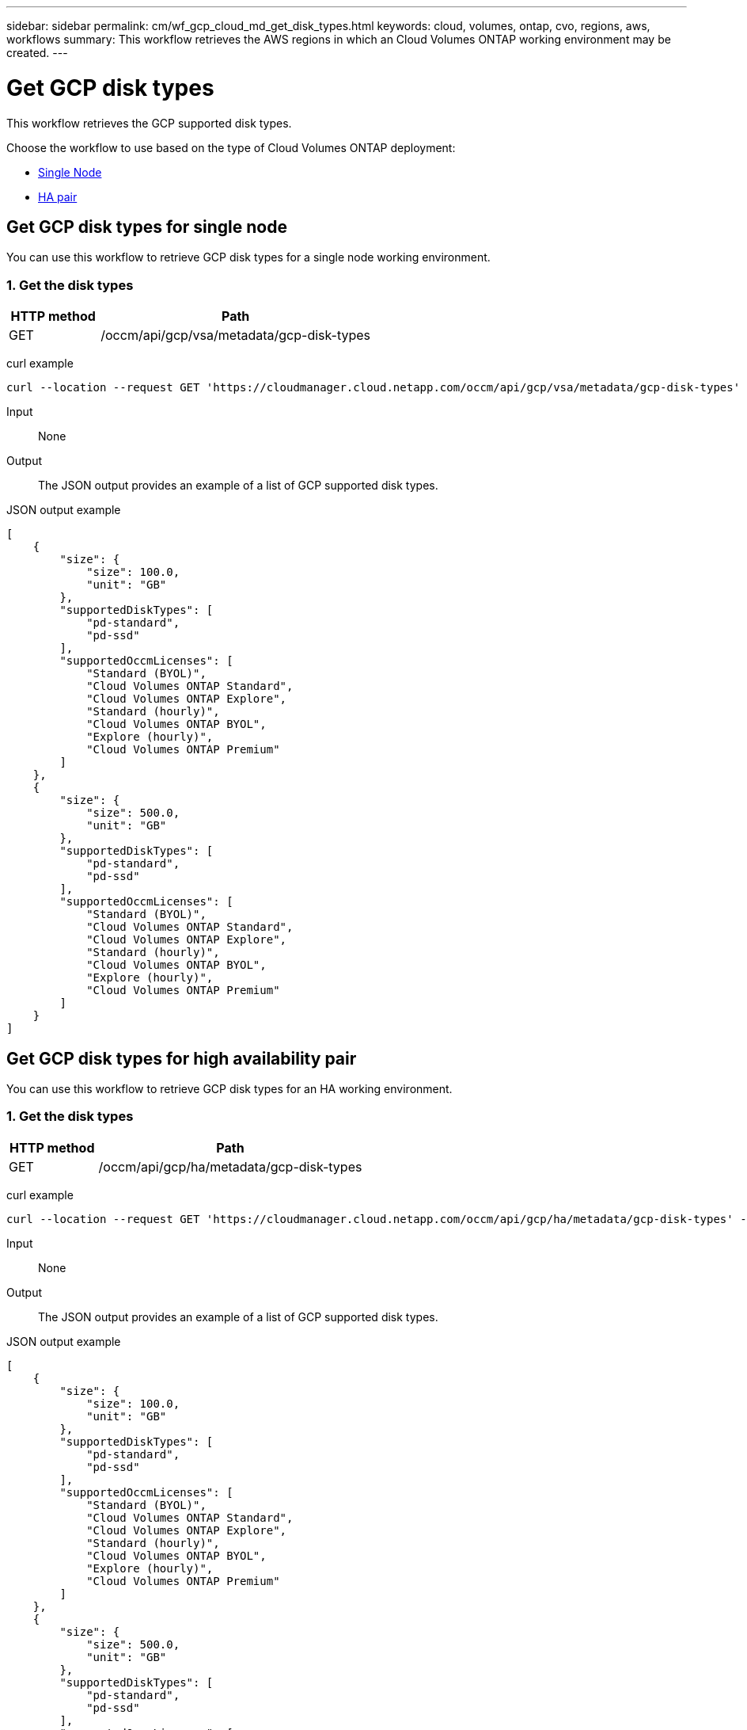 ---
sidebar: sidebar
permalink: cm/wf_gcp_cloud_md_get_disk_types.html
keywords: cloud, volumes, ontap, cvo, regions, aws, workflows
summary: This workflow retrieves the AWS regions in which an Cloud Volumes ONTAP working environment may be created.
---

= Get GCP disk types
:hardbreaks:
:nofooter:
:icons: font
:linkattrs:
:imagesdir: ./media/

[.lead]
This workflow retrieves the GCP supported disk types.

Choose the workflow to use based on the type of Cloud Volumes ONTAP deployment:

* <<Get GCP disk types for single node, Single Node>>
* <<Get GCP disk types for high availability pair, HA pair>>

== Get GCP disk types for single node
You can use this workflow to retrieve GCP disk types for a single node working environment.

=== 1. Get the disk types

[cols="25,75"*,options="header"]
|===
|HTTP method
|Path
|GET
|/occm/api/gcp/vsa/metadata/gcp-disk-types
|===

curl example::
[source,curl]
curl --location --request GET 'https://cloudmanager.cloud.netapp.com/occm/api/gcp/vsa/metadata/gcp-disk-types' --header 'Content-Type: application/json' --header 'x-agent-id: <AGENT_ID>' --header 'Authorization: Bearer <ACCESS_TOKEN>'

Input::

None


Output::

The JSON output provides an example of a list of GCP supported disk types.

JSON output example::
[source,json]
[
    {
        "size": {
            "size": 100.0,
            "unit": "GB"
        },
        "supportedDiskTypes": [
            "pd-standard",
            "pd-ssd"
        ],
        "supportedOccmLicenses": [
            "Standard (BYOL)",
            "Cloud Volumes ONTAP Standard",
            "Cloud Volumes ONTAP Explore",
            "Standard (hourly)",
            "Cloud Volumes ONTAP BYOL",
            "Explore (hourly)",
            "Cloud Volumes ONTAP Premium"
        ]
    },
    {
        "size": {
            "size": 500.0,
            "unit": "GB"
        },
        "supportedDiskTypes": [
            "pd-standard",
            "pd-ssd"
        ],
        "supportedOccmLicenses": [
            "Standard (BYOL)",
            "Cloud Volumes ONTAP Standard",
            "Cloud Volumes ONTAP Explore",
            "Standard (hourly)",
            "Cloud Volumes ONTAP BYOL",
            "Explore (hourly)",
            "Cloud Volumes ONTAP Premium"
        ]
    }
]

== Get GCP disk types for high availability pair
You can use this workflow to retrieve GCP disk types for an HA working environment.

=== 1. Get the disk types

[cols="25,75"*,options="header"]
|===
|HTTP method
|Path
|GET
|/occm/api/gcp/ha/metadata/gcp-disk-types
|===

curl example::
[source,curl]
curl --location --request GET 'https://cloudmanager.cloud.netapp.com/occm/api/gcp/ha/metadata/gcp-disk-types' --header 'Content-Type: application/json' --header 'x-agent-id: <AGENT_ID>' --header 'Authorization: Bearer <ACCESS_TOKEN>'

Input::

None


Output::

The JSON output provides an example of a list of GCP supported disk types.

JSON output example::
[source,json]
[
    {
        "size": {
            "size": 100.0,
            "unit": "GB"
        },
        "supportedDiskTypes": [
            "pd-standard",
            "pd-ssd"
        ],
        "supportedOccmLicenses": [
            "Standard (BYOL)",
            "Cloud Volumes ONTAP Standard",
            "Cloud Volumes ONTAP Explore",
            "Standard (hourly)",
            "Cloud Volumes ONTAP BYOL",
            "Explore (hourly)",
            "Cloud Volumes ONTAP Premium"
        ]
    },
    {
        "size": {
            "size": 500.0,
            "unit": "GB"
        },
        "supportedDiskTypes": [
            "pd-standard",
            "pd-ssd"
        ],
        "supportedOccmLicenses": [
            "Standard (BYOL)",
            "Cloud Volumes ONTAP Standard",
            "Cloud Volumes ONTAP Explore",
            "Standard (hourly)",
            "Cloud Volumes ONTAP BYOL",
            "Explore (hourly)",
            "Cloud Volumes ONTAP Premium"
        ]
    }
]
